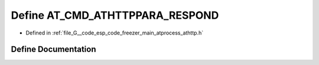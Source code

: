 .. _exhale_define_athttp_8h_1a3684dcaec66747367ef3b7b7f63065ea:

Define AT_CMD_ATHTTPPARA_RESPOND
================================

- Defined in :ref:`file_G__code_esp_code_freezer_main_atprocess_athttp.h`


Define Documentation
--------------------


.. doxygendefine:: AT_CMD_ATHTTPPARA_RESPOND
